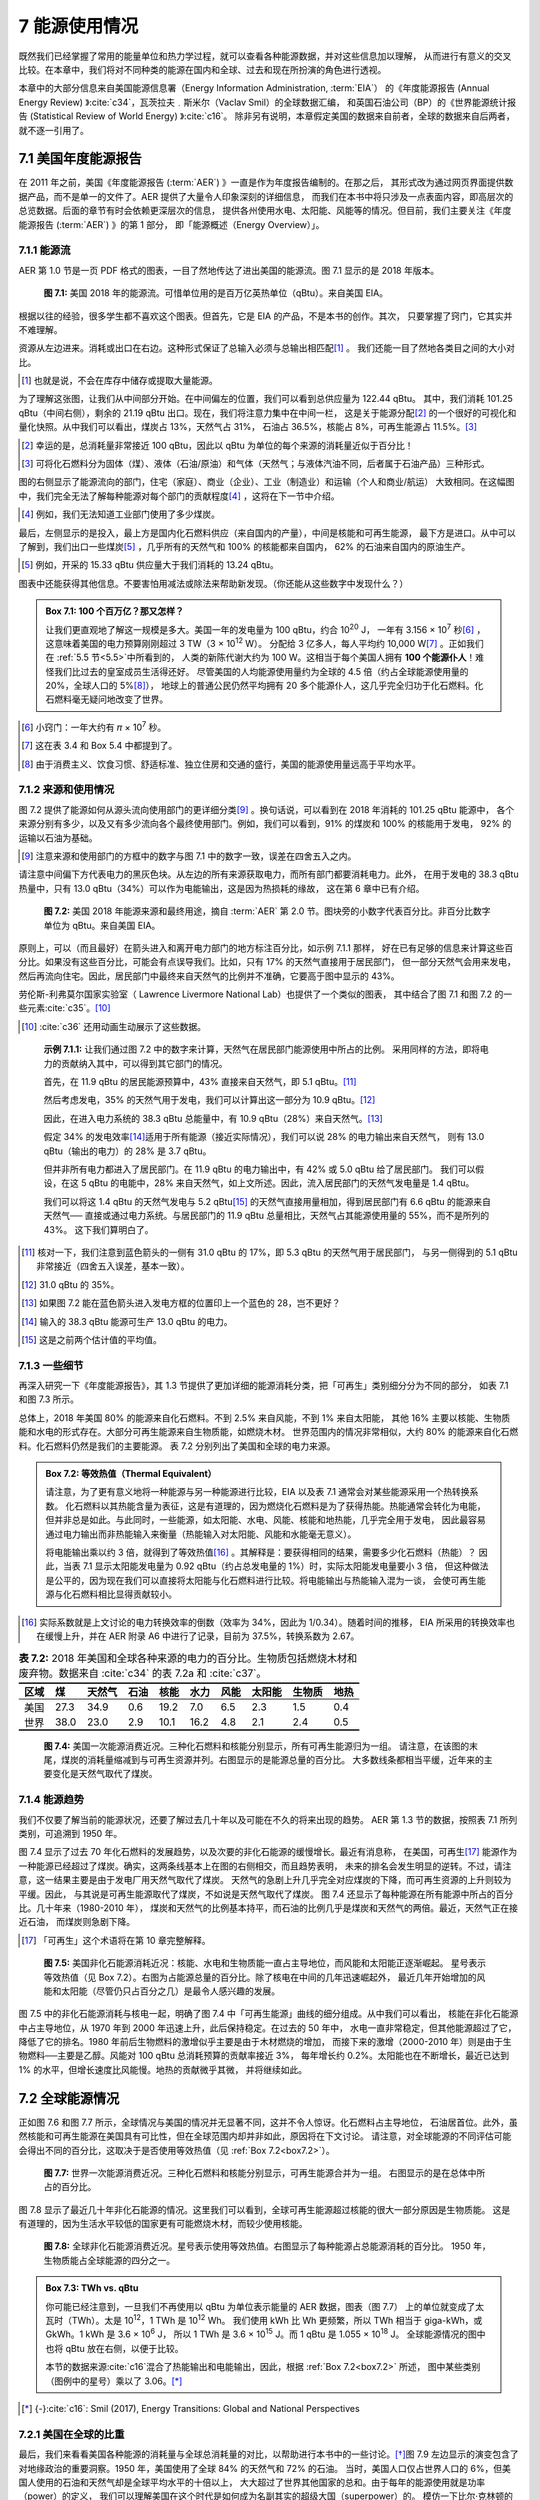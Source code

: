 7 能源使用情况
====================

既然我们已经掌握了常用的能量单位和热力学过程，就可以查看各种能源数据，并对这些信息加以理解，
从而进行有意义的交叉比较。在本章中，我们将对不同种类的能源在国内和全球、过去和现在所扮演的角色进行透视。

本章中的大部分信息来自美国能源信息署（Energy Information Administration, :term:`EIA`）
的《年度能源报告 (Annual Energy Review) 》\ :cite:`c34`，瓦茨拉夫﹒斯米尔（Vaclav Smil）的全球数据汇编，
和英国石油公司（BP）的《世界能源统计报告 (Statistical Review of World Energy) 》\ :cite:`c16`。
除非另有说明，本章假定美国的数据来自前者，全球的数据来自后两者，就不逐一引用了。

7.1 美国年度能源报告
----------------------------

在 2011 年之前，美国《年度能源报告 (\ :term:`AER`) 》一直是作为年度报告编制的。在那之后，
其形式改为通过网页界面提供数据产品，而不是单一的文件了。AER 提供了大量令人印象深刻的详细信息，
而我们在本书中将只涉及一点表面内容，即高层次的总览数据。后面的章节有时会依赖更深层次的信息，
提供各州使用水电、太阳能、风能等的情况。但目前，我们主要关注《年度能源报告 (\ :term:`AER`) 》的第 1 部分，
即「能源概述（Energy Overview）」。

7.1.1 能源流
++++++++++++++++++++

AER 第 1.0 节是一页 PDF 格式的图表，一目了然地传达了进出美国的能源流。图 7.1 显示的是 2018 年版本。

.. figure:: ../images/fig7-1.png
  :name: fig7.1
  :figclass: margin-caption

  **图 7.1:** 美国 2018 年的能源流。可惜单位用的是百万亿英热单位（qBtu）。来自美国 EIA。

根据以往的经验，很多学生都不喜欢这个图表。但首先，它是 EIA 的产品，不是本书的创作。其次，
只要掌握了窍门，它其实并不难理解。

资源从左边进来。消耗或出口在右边。这种形式保证了总输入必须与总输出相匹配\ [#]_ 。
我们还能一目了然地各类目之间的大小对比。

.. [#] 也就是说，不会在库存中储存或提取大量能源。

为了理解这张图，让我们从中间部分开始。在中间偏左的位置，我们可以看到总供应量为 122.44 qBtu。
其中，我们消耗 101.25 qBtu（中间右侧），剩余的 21.19 qBtu 出口。现在，我们将注意力集中在中间一栏，
这是关于能源分配\ [#]_ 的一个很好的可视化和量化快照。从中我们可以看出，煤炭占 13%，天然气占 31%，
石油占 36.5%，核能占 8%，可再生能源占 11.5%。\ [#]_ 

.. [#] 幸运的是，总消耗量非常接近 100 qBtu，因此以 qBtu 为单位的每个来源的消耗量近似于百分比！
.. [#] 可将化石燃料分为固体（煤）、液体（石油/原油）和气体（天然气；与液体汽油不同，后者属于石油产品）三种形式。

图的右侧显示了能源流向的部门，住宅（家庭）、商业（企业）、工业（制造业）和运输（个人和商业/航运）
大致相同。在这幅图中，我们完全无法了解每种能源对每个部门的贡献程度\ [#]_ ，这将在下一节中介绍。

.. [#] 例如，我们无法知道工业部门使用了多少煤炭。

最后，左侧显示的是投入，最上方是国内化石燃料供应（来自国内的产量），中间是核能和可再生能源，
最下方是进口。从中可以了解到，我们出口一些煤炭\ [#]_ ，几乎所有的天然气和 100% 的核能都来自国内，
62% 的石油来自国内的原油生产。

.. [#] 例如，开采的 15.33 qBtu 供应量大于我们消耗的 13.24 qBtu。

图表中还能获得其他信息。不要害怕用减法或除法来帮助新发现。（你还能从这些数字中发现什么？）

.. _box7.1:

.. admonition:: Box 7.1: 100 个百万亿？那又怎样？

  让我们更直观地了解这一规模是多大。美国一年的发电量为 100 qBtu，约合 10\ :sup:`20` J，
  一年有 3.156 × 10\ :sup:`7` 秒\ [#]_ ，这意味着美国的电力预算刚刚超过 3 TW（3 × 10\ :sup:`12` W）。
  分配给 3 亿多人，每人平均约 10,000 W\ [#]_ 。正如我们在 :ref:`5.5 节<5.5>`\ 中所看到的，
  人类的新陈代谢大约为 100 W。这相当于每个美国人拥有 **100 个能源仆人**！难怪我们比过去的皇室成员生活得还好。
  尽管美国的人均能源使用量约为全球的 4.5 倍（约占全球能源使用量的 20%，全球人口的 5%\ [#]_），
  地球上的普通公民仍然平均拥有 20 多个能源仆人，这几乎完全归功于化石燃料。化石燃料毫无疑问地改变了世界。

.. [#] 小窍门：一年大约有 𝜋 × 10\ :sup:`7` 秒。
.. [#] 这在表 3.4 和 Box 5.4 中都提到了。
.. [#] 由于消费主义、饮食习惯、舒适标准、独立住房和交通的盛行，美国的能源使用量远高于平均水平。

7.1.2 来源和使用情况
+++++++++++++++++++++++

图 7.2 提供了能源如何从源头流向使用部门的更详细分类\ [#]_ 。换句话说，可以看到在 2018 年消耗的 101.25 qBtu 能源中，
各个来源分别有多少，以及又有多少流向各个最终使用部门。例如，我们可以看到，91% 的煤炭和 100% 的核能用于发电，
92% 的运输以石油为基础。

.. [#] 注意来源和使用部门的方框中的数字与图 7.1 中的数字一致，误差在四舍五入之内。

请注意中间偏下方代表电力的黑灰色块。从左边的所有来源获取电力，而所有部门都要消耗电力。此外，
在用于发电的 38.3 qBtu 热量中，只有 13.0 qBtu（34%）可以作为电能输出，这是因为热损耗的缘故，
这在第 6 章中已有介绍。

.. figure:: ../images/fig7-2.png
  :name: fig7.2
  :figclass: margin-caption

  **图 7.2:** 美国 2018 年能源来源和最终用途，摘自 :term:`AER` 第 2.0 节。图块旁的小数字代表百分比。非百分比数字单位为 qBtu。来自美国 EIA。

原则上，可以（而且最好）在箭头进入和离开电力部门的地方标注百分比，如示例 7.1.1 那样，
好在已有足够的信息来计算这些百分比。如果没有这些百分比，可能会有点误导我们。比如，只有 17% 的天然气直接用于居民部门，
但一部分天然气会用来发电，然后再流向住宅。因此，居民部门中最终来自天然气的比例并不准确，它要高于图中显示的 43%。

劳伦斯-利弗莫尔国家实验室（ Lawrence Livermore National Lab）也提供了一个类似的图表，
其中结合了图 7.1 和图 7.2 的一些元素\ :cite:`c35`。\ [#]_ 

.. [#] :cite:`c36` 还用动画生动展示了这些数据。

.. _exp7.1.1:

  **示例 7.1.1:** 让我们通过图 7.2 中的数字来计算，天然气在居民部门能源使用中所占的比例。
  采用同样的方法，即将电力的贡献纳入其中，可以得到其它部门的情况。

  首先，在 11.9 qBtu 的居民能源预算中，43% 直接来自天然气，即 5.1 qBtu。\ [#]_ 

  然后考虑发电，35% 的天然气用于发电，我们可以计算出这一部分为 10.9 qBtu。\ [#]_ 
  
  因此，在进入电力系统的 38.3 qBtu 总能量中，有 10.9 qBtu（28%）来自天然气。\ [#]_ 
  
  假定 34% 的发电效率\ [#]_\ 适用于所有能源（接近实际情况），我们可以说 28% 的电力输出来自天然气，
  则有 13.0 qBtu（输出的电力）的 28% 是 3.7 qBtu。
  
  但并非所有电力都进入了居民部门。在 11.9 qBtu 的电力输出中，有 42% 或 5.0 qBtu 给了居民部门。
  我们可以假设，在这 5 qBtu 的电能中，28% 来自天然气，如上文所述。因此，流入居民部门的天然气发电量是 1.4 qBtu。
  
  我们可以将这 1.4 qBtu 的天然气发电与 5.2 qBtu\ [#]_ 的天然气直接用量相加，得到居民部门有 6.6 qBtu 的能源来自天然气──
  直接或通过电力系统。与居民部门的 11.9 qBtu 总量相比，天然气占其能源使用量的 55%，而不是所列的 43%。
  这下我们算明白了。

.. [#] 核对一下，我们注意到蓝色箭头的一侧有 31.0 qBtu 的 17%，即 5.3 qBtu 的天然气用于居民部门，
   与另一侧得到的 5.1 qBtu 非常接近（四舍五入误差，基本一致）。
.. [#] 31.0 qBtu 的 35%。
.. [#] 如果图 7.2 能在蓝色箭头进入发电方框的位置印上一个蓝色的 28，岂不更好？
.. [#] 输入的 38.3 qBtu 能源可生产 13.0 qBtu 的电力。
.. [#] 这是之前两个估计值的平均值。

.. margin:: 

  .. csv-table:: **表 7.1:** 以\ :term:`等效热值<thermal equivalent>`\ 计算的 2018 年美国能源消耗。
    :name: tab7.1
    :class: booktabs
    :header: 能源,qBtu

    石油 Petroleum,36.88
    天然气 Natural Gas,31.09
    煤炭 Coal,13.25
    核能 Nuclear,8.44
    生物质 Biomass,4.98
    水力发电 Hydroelectric,2.77
    风能 Wind,2.48
    太阳能 Solar,0.92
    地热 Geothermal,0.21

7.1.3 一些细节
++++++++++++++++++++

.. margin::

  .. figure:: ../images/fig7-3.png
    :name: fig7.3

    **图 7.3:** 2018 年美国的能源来源。:ref:`图 7.6<fig7.6>` 显示了全球的情况。

再深入研究一下《年度能源报告》，其 1.3 节提供了更加详细的能源消耗分类，把「可再生」类别细分分为不同的部分，
如表 7.1 和图 7.3 所示。

总体上，2018 年美国 80% 的能源来自化石燃料。不到 2.5% 来自风能，不到 1% 来自太阳能，
其他 16% 主要以核能、生物质能和水电的形式存在。大部分可再生能源来自生物质能，如燃烧木材。
世界范围内的情况非常相似，大约 80% 的能源来自化石燃料。化石燃料仍然是我们的主要能源。
表 7.2 分别列出了美国和全球的电力来源。

.. _box7.2:

.. admonition:: Box 7.2: 等效热值（Thermal Equivalent）

  请注意，为了更有意义地将一种能源与另一种能源进行比较，EIA 以及表 7.1 通常会对某些能源采用一个热转换系数。
  化石燃料以其热能含量为表征，这是有道理的，因为燃烧化石燃料是为了获得热能。热能通常会转化为电能，
  但并非总是如此。与此同时，一些能源，如太阳能、水电、风能、核能和地热能，几乎完全用于发电，
  因此最容易通过电力输出而非热能输入来衡量（热能输入对太阳能、风能和水能毫无意义）。

  将电能输出乘以约 3 倍，就得到了等效热值\ [#]_ 。其解释是：要获得相同的结果，需要多少化石燃料（热能）？
  因此，当表 7.1 显示太阳能发电量为 0.92 qBtu（约占总发电量的 1%）时，实际太阳能发电量要小 3 倍，
  但这种做法是公平的，因为现在我们可以直接将太阳能与化石燃料进行比较。将电能输出与热能输入混为一谈，
  会使可再生能源与化石燃料相比显得贡献较小。

.. [#] 实际系数就是上文讨论的电力转换效率的倒数（效率为 34%，因此为 1/0.34）。随着时间的推移，
   EIA 所采用的转换效率也在缓慢上升，并在 AER 附录 A6 中进行了记录，目前为 37.5%，转换系数为 2.67。

.. csv-table:: **表 7.2:** 2018 年美国和全球各种来源的电力的百分比。生物质包括燃烧木材和废弃物。数据来自 :cite:`c34` 的表 7.2a 和 :cite:`c37`。
  :name: tab7.2
  :class: booktabs
  :header: 区域,煤,天然气,石油,核能,水力,风能,太阳能,生物质,地热

  美国,27.3,34.9,0.6,19.2,7.0,6.5,2.3,1.5,0.4
  世界,38.0,23.0,2.9,10.1,16.2,4.8,2.1,2.4,0.5

.. figure:: ../images/fig7-4.png
  :name: fig7.4

  **图 7.4:** 美国一次能源消费近况。三种化石燃料和核能分别显示，所有可再生能源归为一组。
  请注意，在该图的末尾，煤炭的消耗量缩减到与可再生资源并列。右图显示的是能源总量的百分比。
  大多数线条都相当平缓，近年来的主要变化是天然气取代了煤炭。

7.1.4 能源趋势
++++++++++++++++++++

我们不仅要了解当前的能源状况，还要了解过去几十年以及可能在不久的将来出现的趋势。
AER 第 1.3 节的数据，按照表 7.1 所列类别，可追溯到 1950 年。

图 7.4 显示了过去 70 年化石燃料的发展趋势，以及次要的非化石能源的缓慢增长。最近有消息称，
在美国，可再生\ [#]_ 能源作为一种能源已经超过了煤炭。确实，这两条线基本上在图的右侧相交，而且趋势表明，
未来的排名会发生明显的逆转。不过，请注意，这一结果主要是由于发电厂用天然气取代了煤炭。
天然气的急剧上升几乎完全对应煤炭的下降，而可再生资源的上升则较为平缓。因此，
与其说是可再生能源取代了煤炭，不如说是天然气取代了煤炭。
图 7.4 还显示了每种能源在所有能源中所占的百分比。几十年来（1980-2010 年），
煤炭和天然气的比例基本持平，而石油的比例几乎是煤炭和天然气的两倍。最近，天然气正在接近石油，
而煤炭则急剧下降。

.. [#] 「可再生」这个术语将在第 10 章完整解释。

.. figure:: ../images/fig7-5.png
  :name: fig7.5
  :figclass: margin-caption

  **图 7.5:** 美国非化石能源消耗近况：核能、水电和生物质能一直占主导地位，而风能和太阳能正逐渐崛起。
  星号表示等效热值（见 Box 7.2）。右图为占能源总量的百分比。除了核电在中间的几年迅速崛起外，
  最近几年开始增加的风能和太阳能（尽管仍只占百分之几）是最令人感兴趣的发展。

图 7.5 中的非化石能源消耗与核电一起，明确了图 7.4 中「可再生能源」曲线的细分组成。从中我们可以看出，
核能在非化石能源中占主导地位，从 1970 年到 2000 年迅速上升，此后保持稳定。在过去的 50 年中，
水电一直非常稳定，但其他能源超过了它，降低了它的排名。1980 年前后生物燃料的激增似乎主要是由于木材燃烧的增加，
而接下来的激增（2000-2010 年）则是由于生物燃料──主要是乙醇。风能对 100 qBtu 总消耗预算的贡献率接近 3%，
每年增长约 0.2%。太阳能也在不断增长，最近已达到 1% 的水平，但增长速度比风能慢。地热的贡献微乎其微，
并将继续如此。

7.2 全球能源情况
----------------------------

.. margin::

  .. figure:: ../images/fig7-6.png
    :name: fig7.6

    **图 7.6:** 2018 年世界能源来源。图 7.3 显示了美国的情况。

正如图 7.6 和图 7.7 所示，全球情况与美国的情况并无显著不同，这并不令人惊讶。化石燃料占主导地位，
石油居首位。此外，虽然核能和可再生能源在美国具有可比性，但在全球范围内却并非如此，原因将在下文讨论。
请注意，对全球能源的不同评估可能会得出不同的百分比，这取决于是否使用等效热值（见 :ref:`Box 7.2<box7.2>`）。

.. figure:: ../images/fig7-7.png
  :name: fig7.7
  :figclass: margin-caption

  **图 7.7:** 世界一次能源消费近况。三种化石燃料和核能分别显示，可再生能源合并为一组。
  右图显示的是在总体中所占的百分比。

图 7.8 显示了最近几十年非化石能源的情况。这里我们可以看到，全球可再生能源超过核能的很大一部分原因是生物质能。
这是有道理的，因为生活水平较低的国家更有可能燃烧木材，而较少使用核能。

.. figure:: ../images/fig7-8.png
  :name: fig7.8
  :figclass: margin-caption

  **图 7.8:** 全球非化石能源消费近况。星号表示使用等效热值。右图显示了每种能源占总能源消耗的百分比。
  1950 年，生物质能占全球能源的四分之一。

.. _box7.3:

.. admonition:: Box 7.3: TWh vs. qBtu

  你可能已经注意到，一旦我们不再使用以 qBtu 为单位表示能量的 AER 数据，图表（图 7.7）
  上的单位就变成了太瓦时（TWh）。太是 10\ :sup:`12`，1 TWh 是 10\ :sup:`12` Wh。
  我们使用 kWh 比 Wh 更频繁，所以 TWh 相当于 giga-kWh，或 GkWh。1 kWh 是 3.6 × 10\ :sup:`6` J，
  所以 1 TWh 是 3.6 × 10\ :sup:`15` J。而 1 qBtu 是 1.055 × 10\ :sup:`18` J。
  全球能源情况的图中也将 qBtu 放在右侧，以便于比较。

  本节的数据来源\ :cite:`c16`\ 混合了热能输出和电能输出，因此，根据 :ref:`Box 7.2<box7.2>` 所述，
  图中某些类别（图例中的星号）乘以了 3.06。\ [*]_\ 

.. [*] {-}\ :cite:`c16`\ : Smil (2017), Energy Transitions: Global and National Perspectives

7.2.1 美国在全球的比重
++++++++++++++++++++++++++++++++++++

最后，我们来看看美国各种能源的消耗量与全球总消耗量的对比，以帮助进行本书中的一些讨论。\ [*]_\ 
图 7.9 左边显示的演变包含了对地缘政治的重要洞察。1950 年，美国使用了全球 84% 的天然气和 72% 的石油。
当时，美国人口仅占世界人口的 6%，但美国人使用的石油和天然气却是全球平均水平的十倍以上，
大大超过了世界其他国家的总和。由于每年的能源使用就是功率（power）的定义，
我们可以理解美国在这个时代是如何成为名副其实的超级大国（superpower）的。
模仿一下比尔·克林顿的口号：是资源，傻瓜。(Bill Clinton: It’s the economy, stupid.)

.. [*] {-}这可能是一些美国人怀念 20 世纪 50 年代「光辉岁月」的一个原因。就美国能源份额所起的作用而言，
   渴望回到那个时代的愿望是不太可能实现的。

.. figure:: ../images/fig7-9.png
  :name: fig7.9
  :figclass: margin-caption

  **图 7.9:** 左图在图 7.4 和图 7.7 基础上，显示了美国能源消耗占全球比重的历史趋势。整体上看，
  世界正在追赶早期的领先者。美国在二十世纪中叶是名副其实的「超级大国」。底部的虚线代表美国人口在全球人口中所占的比例，
  因此高于这条线的能源使用量意味着比平均比例高，所有能源类别都是如此。右图在图 7.5 和图 7.8 基础上，
  显示了美国使用可再生能源和核能的百分比。作为太阳能和风能的先行者，也确实体现了这是一个以创新著称的国家。

图 7.9 左边较粗的深蓝色线条代表所有能源的总和。1950 年前后，美国人使用了全球能源总量的三分之一，
相当于非美国人人均使用全球能源总量的近 8 倍\ [#]_ 。如今，这一比例接近 4。

图 7.9 右边同样考察了美国的可再生能源份额。唯一呈上升趋势的是生物质能，这是由于使用乙醇的强制法案\ [#]_ 。
但在整个图中，它只是一个小角色。有趣的是太阳能和风能，在世界其他国家加入之前，美国作为技术先驱，
最初在全球占有很大份额。

.. [#] 计算过程：6% 的人口使用 35% 的能源，94% 的人口使用 65% 的能源，两者相比：
   (35/6)/(65/94) ≈ 8.4。
.. [#] 更多关于生物燃料的内容见第 14 章。

7.3 总结：Go to the Source
----------------------------

本章有两个目的：首先是向学生介绍有关国家和全球能源生产的可靠信息来源；其次是介绍能源使用情况。
我们看到的是这样一幅图景：世界仍然牢牢受制于化石燃料，而化石燃料的年用量还在不断增加。
风能和太阳能正在取得进展，但迄今为止仅达到百分之几的水平。相对于人口总数而言，
美国在全球能源中扮演了一个超重的角色，尤其是在二十世纪中期。

7.4 思考题
---------------------

（略）